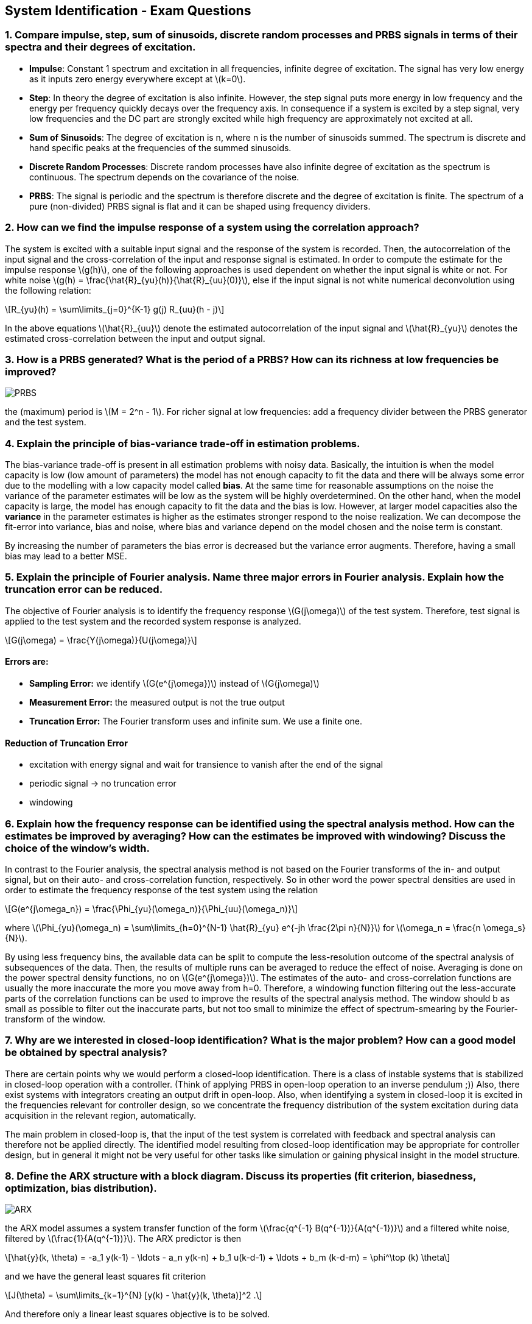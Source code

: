== System Identification - Exam Questions
:stem: latexmath

=== 1. Compare impulse, step, sum of sinusoids, discrete random processes and PRBS signals in terms of their spectra and their degrees of excitation.

* *Impulse*: Constant 1 spectrum and excitation in all frequencies,
infinite degree of excitation. The signal has very low energy as it
inputs zero energy everywhere except at latexmath:[k=0].
* *Step*: In theory the degree of excitation is also infinite. However, the step signal puts more energy in low frequency and the energy per frequency quickly decays over the frequency axis. In consequence if a system is excited by a step signal, very low frequencies and the DC part are strongly excited while high frequency are approximately not excited at all.
* *Sum of Sinusoids*: The degree of excitation is n, where n is the number of sinusoids summed. The spectrum is discrete and hand specific peaks at the frequencies of the summed sinusoids.
* *Discrete Random Processes*: Discrete random processes have also infinite degree of excitation as the spectrum is continuous. The spectrum depends on the covariance of the noise.
* *PRBS*: The signal is periodic and the spectrum is therefore discrete and the degree of excitation is finite. The spectrum of a pure (non-divided) PRBS signal is flat and it can be shaped using frequency dividers.

=== 2. How can we find the impulse response of a system using the correlation approach?

The system is excited with a suitable input signal and the response of the system is recorded. Then, the autocorrelation of the input signal and the cross-correlation of the input and response signal is estimated.
In order to compute the estimate for the impulse response latexmath:[g(h)], one of the following approaches is used dependent on whether the input signal is white or not.
For white noise latexmath:[g(h) = \frac{\hat{R}_{yu}(h)}{\hat{R}_{uu}(0)}], else if the input signal is not white numerical deconvolution using the following relation:
[latexmath]
+++++++++++
R_{yu}(h) = \sum\limits_{j=0}^{K-1} g(j) R_{uu}(h - j)
+++++++++++
In the above equations latexmath:[\hat{R}_{uu}] denote the estimated autocorrelation of the input signal and latexmath:[\hat{R}_{yu}] denotes the estimated cross-correlation between the input and output signal.

=== 3. How is a PRBS generated? What is the period of a PRBS? How can its richness at low frequencies be improved?

image:prbs.png[PRBS]

the (maximum) period is latexmath:[M = 2^n - 1]. For richer signal at low frequencies: add a frequency divider between the PRBS generator and the test system.

=== 4. Explain the principle of bias-variance trade-off in estimation problems.

The bias-variance trade-off is present in all estimation problems with noisy data. Basically, the intuition is when the model capacity is low (low amount of parameters) the model has not enough capacity to fit the data and there will be always some error due to the modelling with a low capacity model called *bias*. At the same time for reasonable assumptions on the noise the variance of the parameter estimates will be low as the system will be highly overdetermined. On the other hand, when the model capacity is large, the model has enough capacity to fit the data and the bias is low.
However, at larger model capacities also the *variance* in the parameter estimates is higher as the estimates stronger respond to the noise realization. We can decompose the fit-error into variance, bias and noise, where bias and variance depend on the model chosen and the noise term is constant.

By increasing the number of parameters the bias error is decreased but the variance error augments. Therefore, having a small bias may lead to a better MSE.

=== 5. Explain the principle of Fourier analysis. Name three major errors in Fourier analysis. Explain how the truncation error can be reduced.

The objective of Fourier analysis is to identify the frequency response latexmath:[G(j\omega)] of the test system. Therefore, test signal is applied to the test system and the recorded system response is analyzed.
[latexmath]
+++++++++++
G(j\omega) = \frac{Y(j\omega)}{U(j\omega)}
+++++++++++

==== Errors are:
* *Sampling Error:* we identify latexmath:[G(e^{j\omega})] instead of latexmath:[G(j\omega)]
* *Measurement Error:* the measured output is not the true output
* *Truncation Error:* The Fourier transform uses and infinite sum. We use a finite one.

==== Reduction of Truncation Error
* excitation with energy signal and wait for transience to vanish after the end of the signal
* periodic signal -> no truncation error
* windowing

=== 6. Explain how the frequency response can be identified using the spectral analysis method. How can the estimates be improved by averaging? How can the estimates be improved with windowing? Discuss the choice of the window's width.

In contrast to the Fourier analysis, the spectral analysis method is not based on the Fourier transforms of the in- and output signal, but on their auto- and cross-correlation function, respectively. So in other word the power spectral densities are used in order to estimate the frequency response of the test system using the relation
[latexmath]
+++++++++++
G(e^{j\omega_n}) = \frac{\Phi_{yu}(\omega_n)}{\Phi_{uu}(\omega_n)}
+++++++++++
where latexmath:[\Phi_{yu}(\omega_n) = \sum\limits_{h=0}^{N-1} \hat{R}_{yu} e^{-jh \frac{2\pi n}{N}}] for latexmath:[\omega_n = \frac{n \omega_s}{N}].

By using less frequency bins, the available data can be split to compute the less-resolution outcome of the spectral analysis of subsequences of the data. Then, the results of multiple runs can be averaged to reduce the effect of noise. Averaging is done on the power spectral density functions, no on latexmath:[G(e^{j\omega})]. The estimates of the auto- and cross-correlation functions are usually the more inaccurate the more you move away from h=0. Therefore, a windowing function filtering out the less-accurate parts of the correlation functions can be used to improve the results of the spectral analysis method. The window should b as small as possible to filter out the inaccurate parts, but not too small to minimize the effect of spectrum-smearing by the Fourier-transform of the window.

=== 7. Why are we interested in closed-loop identification? What is the major problem? How can a good model be obtained by spectral analysis?
There are certain points why we would perform a closed-loop identification. There is a class of instable systems that is stabilized in closed-loop operation with a controller. (Think of applying PRBS in open-loop operation to an inverse pendulum ;)) Also, there exist systems with integrators creating an output drift in open-loop. Also, when identifying a system in closed-loop it is excited in the frequencies relevant for controller design, so we concentrate the frequency distribution of the system excitation during data acquisition in the relevant region, automatically.

The main problem in closed-loop is, that the input of the test system is correlated with feedback and spectral analysis can therefore not be applied directly.
The identified model resulting from closed-loop identification may be appropriate for controller design, but in general it might not be very useful for other tasks like simulation or gaining physical insight in the model structure.

=== 8. Define the ARX structure with a block diagram. Discuss its properties (fit criterion, biasedness, optimization, bias distribution).

image:arx.png[ARX]

the ARX model assumes a system transfer function of the form latexmath:[\frac{q^{-1} B(q^{-1})}{A(q^{-1})}] and a filtered white noise, filtered by latexmath:[\frac{1}{A(q^{-1})}]. The ARX predictor is then
[latexmath]
+++++++++++
\hat{y}(k, \theta) = -a_1 y(k-1) - \ldots - a_n y(k-n) + b_1 u(k-d-1) + \ldots + b_m (k-d-m) = \phi^\top (k) \theta
+++++++++++
and we have the general least squares fit criterion
[latexmath]
+++++++++++
J(\theta) = \sum\limits_{k=1}^{N} [y(k) - \hat{y}(k, \theta)]^2 .
+++++++++++
And therefore only a linear least squares objective is to be solved.

Usually, the estimates obtained by ARX are biased as the noise model is not applicable in most of the cases. ARX only gives unbiased estimates if the noise model latexmath:[n(k) = \frac{e(k)}{A(q^-1)}] is present in the system structure or if the instrumental variables method (IV) is used in order to obtain asymptotically unbiased estimates.
If the system to be identified implements the ARX structure, the ARX method will result in asymptotically unbiased estimates.

ARX assumes that the noise model is latexmath:[H_0 (q^{-1}) = \frac{1}{A(q^{-1})}].

If the model assumptions on the plant model latexmath:[G(s)] and the noise model latexmath:[H(s)] are not correct, the ARX structure will of course yield a biased estimate.
Analysis the bias-distribution of the ARX model shows that the bias is distributed according to the inverse of the noise model latexmath:[H = \frac{1}{A}]. As physical systems usually show low-pass behavior, the bias distribution has the shape of a high-pass filter and thus the bias is more in low-frequencies while high-frequencies are more accurate.
In order to overcome this often unintended outcome, the data can be filtered by the inverse of the noise model and compute the ARX identification once again.

=== 9. Define the ARMAX structure with a block diagram. Discuss its properties (fit criterion, biasedness, optimization, bias distribution).

image:armax.png[ARMAX]

The ARMAX scheme is similar to the ARX model, except that the noise model transfer function now has also a numerator polynomial.
As for the ARX model, when the system to be identified implements the ARMAX structure, ARMAX yield asymptotically unbiased estimates. Usually, ARMAX is well-suited for systems, where the noise is applied to the input of the system.
The optimization objective is non-linear in the model parameters, so ARMAX cannot be solved using linear least squares and an iterative approach is employed. This comes with the risk of converging to a local optimum.
The bias-distribution depends on whether the models for the plant and the noise match the true system.
If the noise model is not chosen properly, that is the true system is never expressible by the noise model for any choice of the parameters, then also the plant model is biased.

=== 10. Define the OE structure with a block diagram. Discuss its properties (fit criterion, biasedness, optimization, bias distribution).

image:oe.png[OE]

The output error (OE) structure does not include any assumption on the noise model. The system model is as before described by a transfer function of the form latexmath:[\frac{q^{-d}B(q^{-1})}{A(q^{-1})}]. The noise is modeled by a term latexmath:[n(k)] without further assumptions on whiteness or frequency spectrum.
The optimization objective of the output error structure is nonlinear and numerical optimization methods need to be used.
Note that there is no guarantee to converge to the global optimum.

The bias is distributed according to the spectrum of the input excitation signal. When bias distribution needs to be shaped one can change the excitation signal or filter the in- and output signal after recording.

=== 11. Define the BJ structure with a block diagram. Discuss its properties (fit criterion, biasedness, optimization, bias distribution).

image:bj.png[BJ]

The Box-Jenkins structure has again a noise model, but does share the denominator of the noise transfer function with the denominator of the plant transfer function. The plant model is still expressed by the transfer function latexmath:[\frac{q^{-d}B(q^{-1})}{A(q^{-1})}], while the noise model is not expressed by the transfer function latexmath:[\frac{C(q^{-1})}{D(q^{-1})}].
The Box-Jenkins fit criterion is also non-linear in the model parameters and numerical solver need to be employed including the risk of converging to a local minimum.

As the Box-Jenkins model completely decouples the noise model and plant model such that they do not have shared parameters.
Therefore an inappropriate choice of the noise model does not lead to a biased estimated of the plant model.


=== 12. Explain the principle of the IV method to obtain asymptotically unbiased estimates. How can the IV vector be chosen?

In order to obtain unbiased estimates from the ARX model two conditions must hold:

. latexmath:[R_{\phi\phi}(0)] is not singular
. latexmath:[R_{\phi\epsilon}(0) = 0]

The instrumental variables methods replaces the non-transposed latexmath:[\phi]'s in the estimator for latexmath:[\theta] by a new vector called an instrumental variable

[latexmath]
+++++++++++
\hat{\theta}_{iv} = \left[\sum\limits_{k=1}^N \phi_{iv}(k) \phi^\top(k, \hat{\theta}_i )\right] \left[\sum\limits_{k=1}^N \phi_{iv}(k) y(k)\right]\, .
+++++++++++

Now, the parameter estimate for latexmath:[\hat{\theta}_{iv}] is unbiased if

. latexmath:[R_{\phi_{iv}\phi}(0)] is not singular,
. latexmath:[R_{\phi_{iv}\epsilon}(0)] = 0.

When choosing an vector of instrumental variables that is correlated with the regressor vector latexmath:[\phi] and uncorrelated with noise we get asymptotically unbiased estimates.
On choice of this vector is using the output of an identified model. Therefore, we can identified the ARX model one without use of instrumental variables and then in the subsequent step use the parameters identified as instrumental variables for another run of ARX parameter fitting.
This process can be repeated for some iterations to obtain better results.


=== 13. Explain the different steps of the state-space identification method: when are the states measured and when are they estimated using the subspace projection method.

There are different strategies for state-space identification. First let's consider that we have the state latexmath:[x(k)] available either because their measured or by other magical reasons. Then, we can rewrite the well-known state-space model
[latexmath]
+++++++++++
x(k+1) = Ax(k) + Bu(k) + w(k)
+++++++++++
[latexmath]
+++++++++++
y(k) = Cx(k) + Du(k) + e(k)
+++++++++++
into a single expression
[latexmath]
+++++++++++
Y(k) = \Theta \varphi (k) + E(k)
+++++++++++
where
[latexmath]
+++++++++++
Y(k) = \begin{bmatrix}x(k+1)\\y(k)\end{bmatrix} \qquad \Theta = \begin{bmatrix}A&B\\C&D\end{bmatrix} \, .
+++++++++++
This expression can be solved in a regular least-squares framework.

However, usually the states latexmath:[x(k)] are not available and we need to estimate the states as well.
A state vector contains the information needed to compute future outputs if the inputs are known. Therefore, we can use some combination of future outputs in order to get a state representation. As the the state-space representation is not unique, we can use an arbitrary linear combination of the future outputs. Let the system order be n, then the amount of future outputs considered for the state estimation will be n as well. Formally
[latexmath]
+++++++++++
x(k) = L \begin{bmatrix}\hat{y}(k+1)\\\hat{y}(k+2)\\\vdots \\\hat{y}(k+n)\end{bmatrix}.
+++++++++++
The choice of L is arbitrary, but should regular. Given that the state sequence latexmath:[x(k)] was computed using this method, the aforementioned least-squares predictor can be used to estimate the state-space model expressed by the matrices A, B, C and D.

=== 14. Explain the different steps of the subspace identification method based on the observability matrix: estimation of the extended observability matrix, estimation of the order n, the matrices A and C, and estimation of B and D.

The subspace identification method is a method to estimated a state-space model of a system, when no states are measured and only a sequence of inputs latexmath:[u(k)] and outputs latexmath:[y(k)] is available. It used an estimate of the observability matrix to firstly estimate the system matrix A and the output matrix C and then estimates the matrices B and D using the estimates latexmath:[\hat{A}] and latexmath:[\hat{C}].

The observability matrix has the following shape
[latexmath]
+++++++++++
O_r = \begin{bmatrix} C\\CA\\CA^{2}\\\vdots \\ CA^{r-1}\end{bmatrix}_{rn_y \times n}
+++++++++++
Given the measured output latexmath:[y(k)] and the input sequence latexmath:[u(k)] construct the vectors
[latexmath]
+++++++++++
Y_r(k) = \begin{bmatrix}y(k)\\y(k+1)\\\vdots \\y(k+r-1)\end{bmatrix} \text{ and } U_r(k) = \begin{bmatrix}u(k)\\u(k+1)\\\vdots \\ u(k+r-1)\end{bmatrix}
+++++++++++
and assemble them into matrices
[latexmath]
+++++++++++
\mathbf{Y} = \begin{bmatrix}Y_r(0)&Y_r(1)&\ldots&Y_r(N)\end{bmatrix} \text{ and } \mathbf{U} = \begin{bmatrix}U_r(0)&U_r(1)&\ldots&U_r(N)\end{bmatrix}.
+++++++++++

Then constructing the orthogonal matrix latexmath:[\mathbf{U}^\perp = \mathbf{I} - \mathbf{U}^\top (\mathbf{UU}^\top)^{-1} \mathbf{U}] and using the relation latexmath:[Y_r(k) = O_rx(k) + S_r U_r(k)] we can compute the extended observability matrix latexmath:[\mathbf{Q} = \mathbf{YU}^\perp]. Then the rank of Q can be estimated in order to estimate the order of the system. For instance SVD can be used to estimate the rank. The estimate of the observability matrix latexmath:[O_r] are then the fist n columns of latexmath:[\mathbf{Q}], where n is the estimated order of the system. Using the formula for the observability matrix, estimates for the matrices A and C can be extracted from latexmath:[O_r].

Now, suppose that the estimates latexmath:[\hat{A}] and latexmath:[\hat{C}] are already available. The output predictor using the identified matrices is
[latexmath]
+++++++++++
\hat{y}(k) = \hat{C}(qI - \hat{A})^{-1} B u(k) + Du(k) = \begin{bmatrix}B^\top & D\end{bmatrix} \begin{bmatrix}u_f^\top(k)\\u(k)\end{bmatrix} = \theta^\top \varphi(k)
+++++++++++
which can than be solved for B and D (latexmath:[\theta]) in the least-squares fashion.

=== 15. Explain the Gauss-Newton method for minimization of the fit criterion.

If the objective is not linear, no closed-form solution of the fit criterion is available and iterative methods can be used. The Gauss-Newton algorithm is one such method and uses a second order approximation of the function at the current position of the estimate. Then, the parameter vector latexmath:[\hat{\theta}_i] is iteratively updated. The Gauss-Newton sets the new parameter vector to the apex of the approximating parabola. Therefore, the first derivative (gradient) and the second derivative (Hessian) are used in order to compute the update as follows
[latexmath]
+++++++++++
\hat{\theta}_{i+1} = \hat{\theta}_i - [J''(\hat{\theta}_i)]^{-1} J'(\hat{\theta}_i)
+++++++++++
as this approach iteratively updates the parameter estimate latexmath:[\hat{\theta}_i], an initial condition latexmath:[\hat{\theta}_0] is required. Usually, the least-squares estimate of a similar fit-criterion is used.

=== 16. Explain the pseudo linear regression algorithm to solve nonlinear optimization problems.

For nonlinear optimization problems (e.g. for ARMAX, BJ) the estimate for the parameter vector latexmath:[\hat{\theta}] cannot be computed in a closed form fashion as for linear problems such as the ARX objective.
One technique is to use pseudo-linear regression, which can be written in the following structure:

[latexmath]
+++++++++++
\hat{\theta}_{i+1} = \left[\sum\limits_{k=1}^N \phi(k, \hat{\theta}_i ) \phi^\top(k, \hat{\theta}_i )\right] \left[\sum\limits_{k=1}^N \phi(k, \hat{\theta}_i ) y(k)\right],
+++++++++++
which looks like a linear least squares solution, but note that the right hand side depends on the parameter vector latexmath:[\hat{\theta}_i]. Now, the idea is to initialize the parameter vector latexmath:[\hat{\theta}_0], e.g. by using a simple least squares model as ARX and then iterate the update rule above until convergence.

=== 17. Explain the principles of the recursive identification algorithms. What is the forgetting factor?

Recursive identification algorithms are used when the parameters are computed online while the data is acquired. That is, while the data is measured we would like to continuously update our estimate for the model parameters. Consider the least squares solution

[latexmath]
+++++++++++
\hat{\theta} = \left[\sum\limits_{k=1}^N \phi(k) \phi^\top(k)\right]^{-1} \left[\sum\limits_{k=1}^N \phi(k) y(k)\right]
+++++++++++

over the time the number of samples latexmath:[N] grows as samples are continuously collected. Each time step the latexmath:[p \times p] matrix must be inverted, where p is the number of parameters. The objective the recursive algorithms is to maintain an up-to-now estimate of the parameters and update it accordingly when a new sample arrives. The advantage is, that in order to compute the estimate at timestep t only the last parameter estimate and the new data are required, not all the past data back to latexmath:[t=0]. The recursive formulation maintains an estimate of the parameters at timestep k denoted latexmath:[\hat{\theta}_k] and the information matrix at timestep k latexmath:[P_{k}^{-1}]. The informations is proportional to the covariance matrix of the parameter estimates meaning that we get an (un)certainty measure for free. In other words by looking at latexmath:[P_k^{-1}] at timestep k, we get some measure on how certain we are about the identified parameters. Based on the closed-form solution for the least squares objective we can derive the following recursive update pattern

[latexmath]
+++++++++++
P_{k+1}^{-1} = P_k^{-1} + \phi(k+1) \phi^\top(k+1)
+++++++++++
and

[latexmath]
+++++++++++
\hat{\theta}_{k+1} = \hat{\theta}_{k} + P_{k+1} \phi(k+1) \left[y(k+1) - \phi^\top (k+1) \hat{\theta}_k\right]\, .
+++++++++++

Using the matrix inversion lemma, one can also get rid of the inversion of the information matrix and directly keep the proportional of covariance term.

==== Forgetting Factor

It can be shown that the trace of the information matrix latexmath:[P_{k+1}] will converge to zero and therefore, the adaptation gain will be almost zero after some time. In other words after some time we not follow changes in the system parameters anymore. In order to use the system for online identification of time-varying systems, a _forgetting factor_ latexmath:[\lambda] should be introduced. The forgetting factors gives more importance to the most recent samples and less importance to older data. The forgetting factors effects the update of the information matrix

[latexmath]
+++++++++++
P_{k+1}^{-1} = \lambda P_{k}^{-1} + \phi(k+1) \phi^\top (k+1)
+++++++++++

When we are at timestep k, the sample at time k is weights by latexmath:[\lambda^0 = 1] and the sample h times ago is weighted by latexmath:[\lambda^h]. Usually, the forgetting factor is set such that latexmath:[0.9 \le \lambda \le 0.99].

=== 18. Explain what the bias distribution is and why it is important.

Bias-distribution refers to the fact that for parametric identification method the bias is not equally distributed among frequencies. Depending on the model structure and the algorithm the bias may occur mainly at different frequencies or is uniformly distributed. The bias-distribution is an important quality factor of a identified parametric model. The bias should be as low as possible in the frequencies region relevant for controller design.

=== 19. Explain the direct and indirect methods for closed-loop identification.

image:closed_loop.png[Closed Loop]

There are two main techniques for close-loop identification:

==== Direct Method
The system is excited with an external signal at the input of the plant latexmath:[u(k)] and the output latexmath:[y(k)] and an open-loop identification method is applied on the close-loop data. The problem is that we have correlation of the input signal with noise (through the controller). For the methods with noise model, we can adapt the noise model to latexmath:[H = H_0 (1 + KG_0)^{-1}] -> requires an higher order noise model and the noise should be small. Box-Jenkins should be used. *IV is very well suited for direct identification in closed-loop operation* as it aims to remove the correlation.

==== Indirect Method
The indirect methods identifies the closed-loop system as a whole and a single black box. So in fact the the closed dynamics

[latexmath]
+++++++++++
	\mathcal{T}(q^{-1}) = \frac{K(q^{-1}) G_0(q^{-1})}{1 + K(q^{-1}) G_0(q^{-1})}
+++++++++++
is identified instead of the desired plant model latexmath:[G_0]. Given that the controller transfer function latexmath:[K] is known, the plant dynamics can be reconstructed from identified closed-loop transfer function
[latexmath]
+++++++++++
	G(q^{-1}) = \frac{\mathcal{T}(q^{-1})}{K(q^{-1})(1 + \mathcal{T}(q^{-1}))}
+++++++++++

=== 20. What is the cross-correlation test? What is the whiteness test? How are the confidence intervals computed?

The cross-correlations and the whiteness test are validation methods for identified parametric model.

==== Cross-Correlation Text
The intuition is that the residual latexmath:[\epsilon(k, \hat{\theta})] should contain any information of the system and should be therefore uncorrelated with past inputs. If there is a correlation between the residual and the past input this would mean that parts of the system are unmodelled and shape the noise instead. For the cross-correlation test, an estimate for the cross-correlation between the residual and the input signal latexmath:[\hat{R}_{\epsilon u}(h)] is computed. The cross-correlation should be small (zero in theory) in order to validate the model. In practice a statistical test with a 95% confidence interval is used and the values for the cross-correlation must lie within a certain interval dependent on the level on the confidence interval.

==== Whiteness Test
For the models with noise model (ARX, ARMAX and Box-Jenkins) the assumption is that the system noise is a white noise filtered by some transfer function latexmath:[H(q^{-1})]. therefore the residual latexmath:[\epsilon (k, \hat{\theta}) = y(k) - \hat{y}(k, \hat{\theta})] should be white if the parameters are identified correctly and the true system can be (approximately) modeled as ARX, ARMAX or BJ system. The whiteness test checks the whiteness of the residual by computing the autocorrelation of latexmath:[\epsilon]. If the outcome is white enough (meaning that a white residual would have produced the residual we have by a percentage of 95%), the model is validated under the whiteness test.
